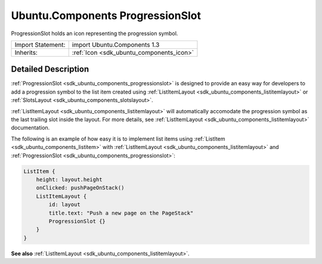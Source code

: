 .. _sdk_ubuntu_components_progressionslot:

Ubuntu.Components ProgressionSlot
=================================

ProgressionSlot holds an icon representing the progression symbol.

+--------------------------------------------------------------------------------------------------------------------------------------------------------+-----------------------------------------------------------------------------------------------------------------------------------------------------------+
| Import Statement:                                                                                                                                      | import Ubuntu.Components 1.3                                                                                                                              |
+--------------------------------------------------------------------------------------------------------------------------------------------------------+-----------------------------------------------------------------------------------------------------------------------------------------------------------+
| Inherits:                                                                                                                                              | :ref:`Icon <sdk_ubuntu_components_icon>`                                                                                                                  |
+--------------------------------------------------------------------------------------------------------------------------------------------------------+-----------------------------------------------------------------------------------------------------------------------------------------------------------+

Detailed Description
--------------------

:ref:`ProgressionSlot <sdk_ubuntu_components_progressionslot>` is designed to provide an easy way for developers to add a progression symbol to the list item created using :ref:`ListItemLayout <sdk_ubuntu_components_listitemlayout>` or :ref:`SlotsLayout <sdk_ubuntu_components_slotslayout>`.

:ref:`ListItemLayout <sdk_ubuntu_components_listitemlayout>` will automatically accomodate the progression symbol as the last trailing slot inside the layout. For more details, see :ref:`ListItemLayout <sdk_ubuntu_components_listitemlayout>` documentation.

The following is an example of how easy it is to implement list items using :ref:`ListItem <sdk_ubuntu_components_listitem>` with :ref:`ListItemLayout <sdk_ubuntu_components_listitemlayout>` and :ref:`ProgressionSlot <sdk_ubuntu_components_progressionslot>`:

.. code:: qml

    ListItem {
        height: layout.height
        onClicked: pushPageOnStack()
        ListItemLayout {
            id: layout
            title.text: "Push a new page on the PageStack"
            ProgressionSlot {}
        }
    }

**See also** :ref:`ListItemLayout <sdk_ubuntu_components_listitemlayout>`.
